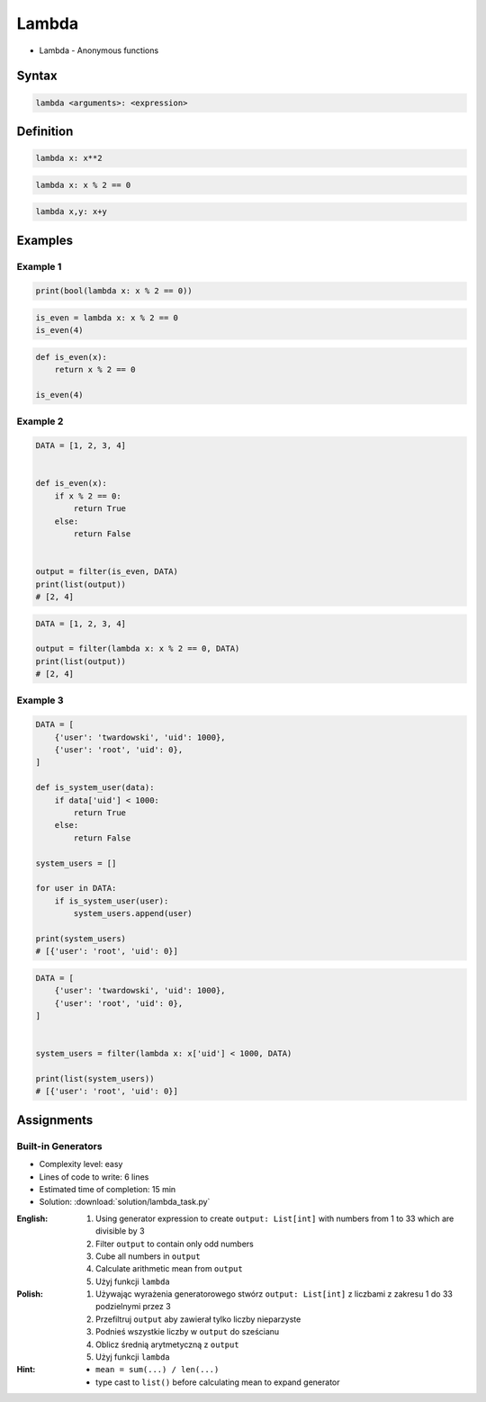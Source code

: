 ******
Lambda
******

* Lambda - Anonymous functions

Syntax
======
.. code-block:: python

    lambda <arguments>: <expression>

Definition
==========
.. code-block:: python

    lambda x: x**2

.. code-block:: python

    lambda x: x % 2 == 0

.. code-block:: python

    lambda x,y: x+y


Examples
========

Example 1
---------
.. code-block:: python

    print(bool(lambda x: x % 2 == 0))

.. code-block:: python

    is_even = lambda x: x % 2 == 0
    is_even(4)

.. code-block:: python

    def is_even(x):
        return x % 2 == 0

    is_even(4)

Example 2
---------
.. code-block:: python

    DATA = [1, 2, 3, 4]


    def is_even(x):
        if x % 2 == 0:
            return True
        else:
            return False


    output = filter(is_even, DATA)
    print(list(output))
    # [2, 4]

.. code-block:: python

    DATA = [1, 2, 3, 4]

    output = filter(lambda x: x % 2 == 0, DATA)
    print(list(output))
    # [2, 4]

Example 3
---------
.. code-block:: python

    DATA = [
        {'user': 'twardowski', 'uid': 1000},
        {'user': 'root', 'uid': 0},
    ]

    def is_system_user(data):
        if data['uid'] < 1000:
            return True
        else:
            return False

    system_users = []

    for user in DATA:
        if is_system_user(user):
            system_users.append(user)

    print(system_users)
    # [{'user': 'root', 'uid': 0}]


.. code-block:: python

    DATA = [
        {'user': 'twardowski', 'uid': 1000},
        {'user': 'root', 'uid': 0},
    ]


    system_users = filter(lambda x: x['uid'] < 1000, DATA)

    print(list(system_users))
    # [{'user': 'root', 'uid': 0}]

Assignments
===========

Built-in Generators
-------------------
* Complexity level: easy
* Lines of code to write: 6 lines
* Estimated time of completion: 15 min
* Solution: :download:`solution/lambda_task.py`

:English:
    #. Using generator expression to create ``output: List[int]`` with numbers from 1 to 33 which are divisible by 3
    #. Filter ``output`` to contain only odd numbers
    #. Cube all numbers in ``output``
    #. Calculate arithmetic mean from ``output``
    #. Użyj funkcji ``lambda``

:Polish:
    #. Używając wyrażenia generatorowego stwórz ``output: List[int]`` z liczbami z zakresu 1 do 33 podzielnymi przez 3
    #. Przefiltruj ``output`` aby zawierał tylko liczby nieparzyste
    #. Podnieś wszystkie liczby w ``output`` do sześcianu
    #. Oblicz średnią arytmetyczną z ``output``
    #. Użyj funkcji ``lambda``

:Hint:
    * ``mean = sum(...) / len(...)``
    * type cast to ``list()`` before calculating mean to expand generator
